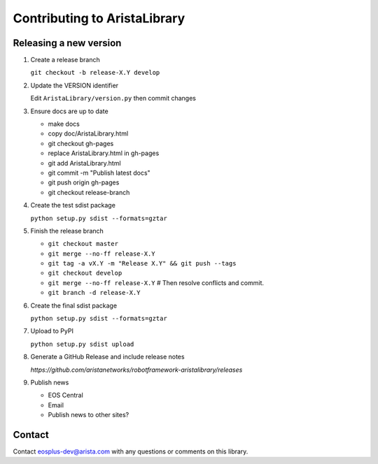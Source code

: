 Contributing to AristaLibrary
=============================


Releasing a new version
-----------------------

1. Create a release branch

   ``git checkout -b release-X.Y develop``

2. Update the VERSION identifier

   Edit ``AristaLibrary/version.py`` then commit changes

3. Ensure docs are up to date

   * make docs
   * copy doc/AristaLibrary.html
   * git checkout gh-pages
   * replace AristaLibrary.html in gh-pages
   * git add AristaLibrary.html
   * git commit -m "Publish latest docs"
   * git push origin gh-pages
   * git checkout release-branch

4. Create the test sdist package

   ``python setup.py sdist --formats=gztar``

5. Finish the release branch

   * ``git checkout master``
   * ``git merge --no-ff release-X.Y``
   * ``git tag -a vX.Y -m "Release X.Y" && git push --tags``
   * ``git checkout develop``
   * ``git merge --no-ff release-X.Y``  # Then resolve conflicts and commit.
   * ``git branch -d release-X.Y``

6. Create the final sdist package

   ``python setup.py sdist --formats=gztar``

7. Upload to PyPI

   ``python setup.py sdist upload``

8. Generate a GitHub Release and include release notes

   `https://github.com/aristanetworks/robotframework-aristalibrary/releases`

9. Publish news

   * EOS Central
   * Email
   * Publish news to other sites?

Contact
-------

Contact eosplus-dev@arista.com with any questions or comments on this library.
